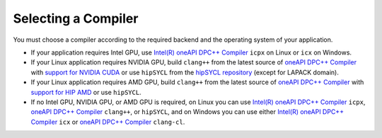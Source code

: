 .. _selecting_a_compiler:

Selecting a Compiler
====================

You must choose a compiler according to the required backend and the operating system of your
application.

* If your application requires Intel GPU, use
  `Intel(R) oneAPI DPC++ Compiler <https://software.intel.com/en-us/oneapi/dpc-compiler>`_ ``icpx`` on Linux or ``icx`` on Windows.
* If your Linux application requires NVIDIA GPU, build ``clang++`` from the latest source of
  `oneAPI DPC++ Compiler <https://github.com/intel/llvm>`_ with `support for NVIDIA CUDA <https://github.com/intel/llvm/blob/sycl/sycl/doc/GetStartedGuide.md#build-dpc-toolchain-with-support-for-nvidia-cuda>`_ or use ``hipSYCL`` from the `hipSYCL repository <https://github.com/illuhad/hipSYCL>`_ (except for LAPACK domain).
* If your Linux application requires AMD GPU, build ``clang++`` from the latest source of `oneAPI DPC++ Compiler <https://github.com/intel/llvm>`_ with `support for HIP AMD <https://github.com/intel/llvm/blob/sycl/sycl/doc/GetStartedGuide.md#build-dpc-toolchain-with-support-for-hip-amd>`_ or use ``hipSYCL``.
* If no Intel GPU, NVIDIA GPU, or AMD GPU is required, on Linux you can use
  `Intel(R) oneAPI DPC++ Compiler <https://software.intel.com/en-us/oneapi/dpc-compiler>`_
  ``icpx``, `oneAPI DPC++ Compiler <https://github.com/intel/llvm/releases>`_ ``clang++``, or ``hipSYCL``,
  and on Windows you can use either
  `Intel(R) oneAPI DPC++ Compiler <https://software.intel.com/en-us/oneapi/dpc-compiler>`_
  ``icx`` or `oneAPI DPC++ Compiler <https://github.com/intel/llvm/releases>`_ ``clang-cl``.
